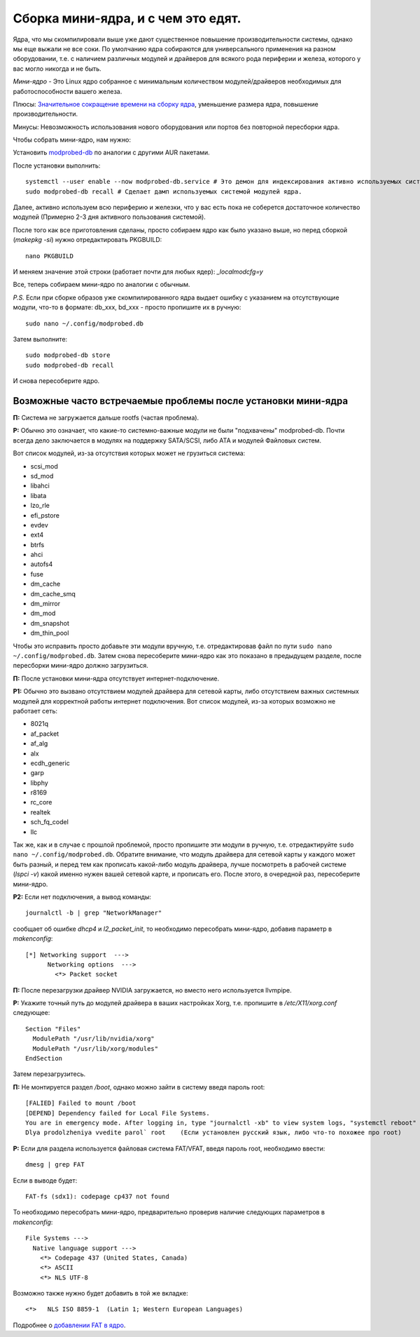 .. ARU (c) 2018 - 2022, Pavel Priluckiy, Vasiliy Stelmachenok and contributors

   ARU is licensed under a
   Creative Commons Attribution-ShareAlike 4.0 International License.

   You should have received a copy of the license along with this
   work. If not, see <https://creativecommons.org/licenses/by-sa/4.0/>.

.. index:: mini-kernel, modprobed-db, kernel, modules
.. _mini-kernel:

***********************************
Сборка мини-ядра, и с чем это едят.
***********************************

Ядра, что мы скомпилировали выше уже дают существенное повышение
производительности системы, однако мы еще выжали не все соки. По умолчанию ядра
собираются для универсального применения на разном оборудовании, т.е. с
наличием различных модулей и драйверов для всякого рода периферии и железа,
которого у вас могло никогда и не быть.

*Мини-ядро* - Это Linux ядро собранное с минимальным количеством
модулей/драйверов необходимых для работоспособности вашего железа.

Плюсы: `Значительное сокращение времени на сборку ядра
<https://wiki.archlinux.org/index.php/Modprobed-db#Benefits_of_modprobed-db_with_"make_localmodconfig"_in_custom_kernels>`_,
уменьшение размера ядра, повышение производительности.

Минусы: Невозможность использования нового оборудования или портов без
повторной пересборки ядра.

Чтобы собрать мини-ядро, нам нужно:

Установить `modprobed-db <https://aur.archlinux.org/packages/modprobed-db/>`_
по аналогии с другими AUR пакетами.

После установки выполнить::

  systemctl --user enable --now modprobed-db.service # Это демон для индексирования активно используемых системой модулей ядра
  sudo modprobed-db recall # Сделает дамп используемых системой модулей ядра.

Далее, активно используем всю периферию и железки, что у вас есть пока не
соберется достаточное количество модулей (Примерно 2-3 дня активного
пользования системой).

После того как все приготовления сделаны, просто собираем ядро как было указано
выше, но перед сборкой (*makepkg -si*) нужно отредактировать PKGBUILD::

  nano PKGBUILD

И меняем значение этой строки (работает почти для любых ядер): *_localmodcfg=y*

Все, теперь собираем мини-ядро по аналогии с обычным.

*P.S.* Если при сборке образов уже скомпилированного ядра выдает ошибку с
указанием на отсутствующие модули, что-то в формате: db_xxx, bd_xxx - просто
пропишите их в ручную::

  sudo nano ~/.config/modprobed.db

Затем выполните::

  sudo modprobed-db store
  sudo modprobed-db recall

И снова пересоберите ядро.

.. index:: mini-kernel, problems, modules, modprobed-db
.. _related-issues:

==============================================================
Возможные часто встречаемые проблемы после установки мини-ядра
==============================================================

**П:** Система не загружается дальше rootfs (частая проблема).

**Р:** Обычно это означает, что какие-то системно-важные модули не были
"подхвачены" modprobed-db. Почти всегда дело заключается в модулях на поддержку
SATA/SCSI, либо ATA и модулей Файловых систем.

Вот список модулей, из-за отсутствия которых может не грузиться система:

- scsi_mod
- sd_mod
- libahci
- libata
- lzo_rle
- efi_pstore
- evdev
- ext4
- btrfs
- ahci
- autofs4
- fuse
- dm_cache
- dm_cache_smq
- dm_mirror
- dm_mod
- dm_snapshot
- dm_thin_pool

Чтобы это исправить просто добавьте эти модули вручную, т.е. отредактировав
файл по пути ``sudo nano ~/.config/modprobed.db``. Затем снова пересоберите
мини-ядро как это показано в предыдущем разделе, после пересборки мини-ядро
должно загрузиться.

**П:** После установки мини-ядра отсутствует интернет-подключение.

**Р1:** Обычно это вызвано отсутствием модулей драйвера для сетевой карты, либо
отсутствием важных системных модулей для корректной работы интернет
подключения. Вот список модулей, из-за которых возможно не работает сеть:

- 8021q
- af_packet
- af_alg
- alx
- ecdh_generic
- garp
- libphy
- r8169
- rc_core
- realtek
- sch_fq_codel
- llc

Так же, как и в случае с прошлой проблемой, просто пропишите эти модули в
ручную, т.е. отредактируйте ``sudo nano ~/.config/modprobed.db``. Обратите
внимание, что модуль драйвера для сетевой карты у каждого может быть разный, и
перед тем как прописать какой-либо модуль драйвера, лучше посмотреть в рабочей
системе (*lspci -v*) какой именно нужен вашей сетевой карте, и прописать его.
После этого, в очередной раз, пересоберите мини-ядро.

**Р2:** Если нет подключения, а вывод команды::

  journalctl -b | grep "NetworkManager"

сообщает об ошибке *dhcp4* и *l2_packet_init*, то необходимо пересобрать мини-ядро, добавив параметр в *makenconfig*::

  [*] Networking support  ---> 
        Networking options  ---> 
          <*> Packet socket

**П:** После перезагрузки драйвер NVIDIA загружается, но вместо него
используется llvmpipe.

**Р:** Укажите точный путь до модулей драйвера в ваших настройках Xorg, т.е.
пропишите в */etc/X11/xorg.conf* следующее::

  Section "Files"
    ModulePath "/usr/lib/nvidia/xorg"
    ModulePath "/usr/lib/xorg/modules"
  EndSection

Затем перезагрузитесь.

**П:** Не монтируется раздел */boot*, однако можно зайти в систему введя пароль root::

  [FALIED] Failed to mount /boot
  [DEPEND] Dependency failed for Local File Systems.
  You are in emergency mode. After logging in, type "journalctl -xb" to view system logs, "systemctl reboot" to reboot, "systemctl default" or "exit" to boot into default mode
  Dlya prodolzheniya vvedite parol` root    (Если установлен русский язык, либо что-то похожее про root)

**Р:** Если для раздела используется файловая система FAT/VFAT, введя пароль root, необходимо ввести:: 
  
  dmesg | grep FAT

Если в выводе будет::

  FAT-fs (sdx1): codepage cp437 not found

То необходимо пересобрать мини-ядро, предварительно проверив наличие следующих параметров в *makenconfig*::

  File Systems --->
    Native language support --->
      <*> Codepage 437 (United States, Canada)
      <*> ASCII
      <*> NLS UTF-8

Возможно также нужно будет добавить в той же вкладке::

  <*>   NLS ISO 8859-1  (Latin 1; Western European Languages)

Подробнее о `добавлении FAT в ядро <https://wiki.gentoo.org/wiki/FAT#Kernel>`_.